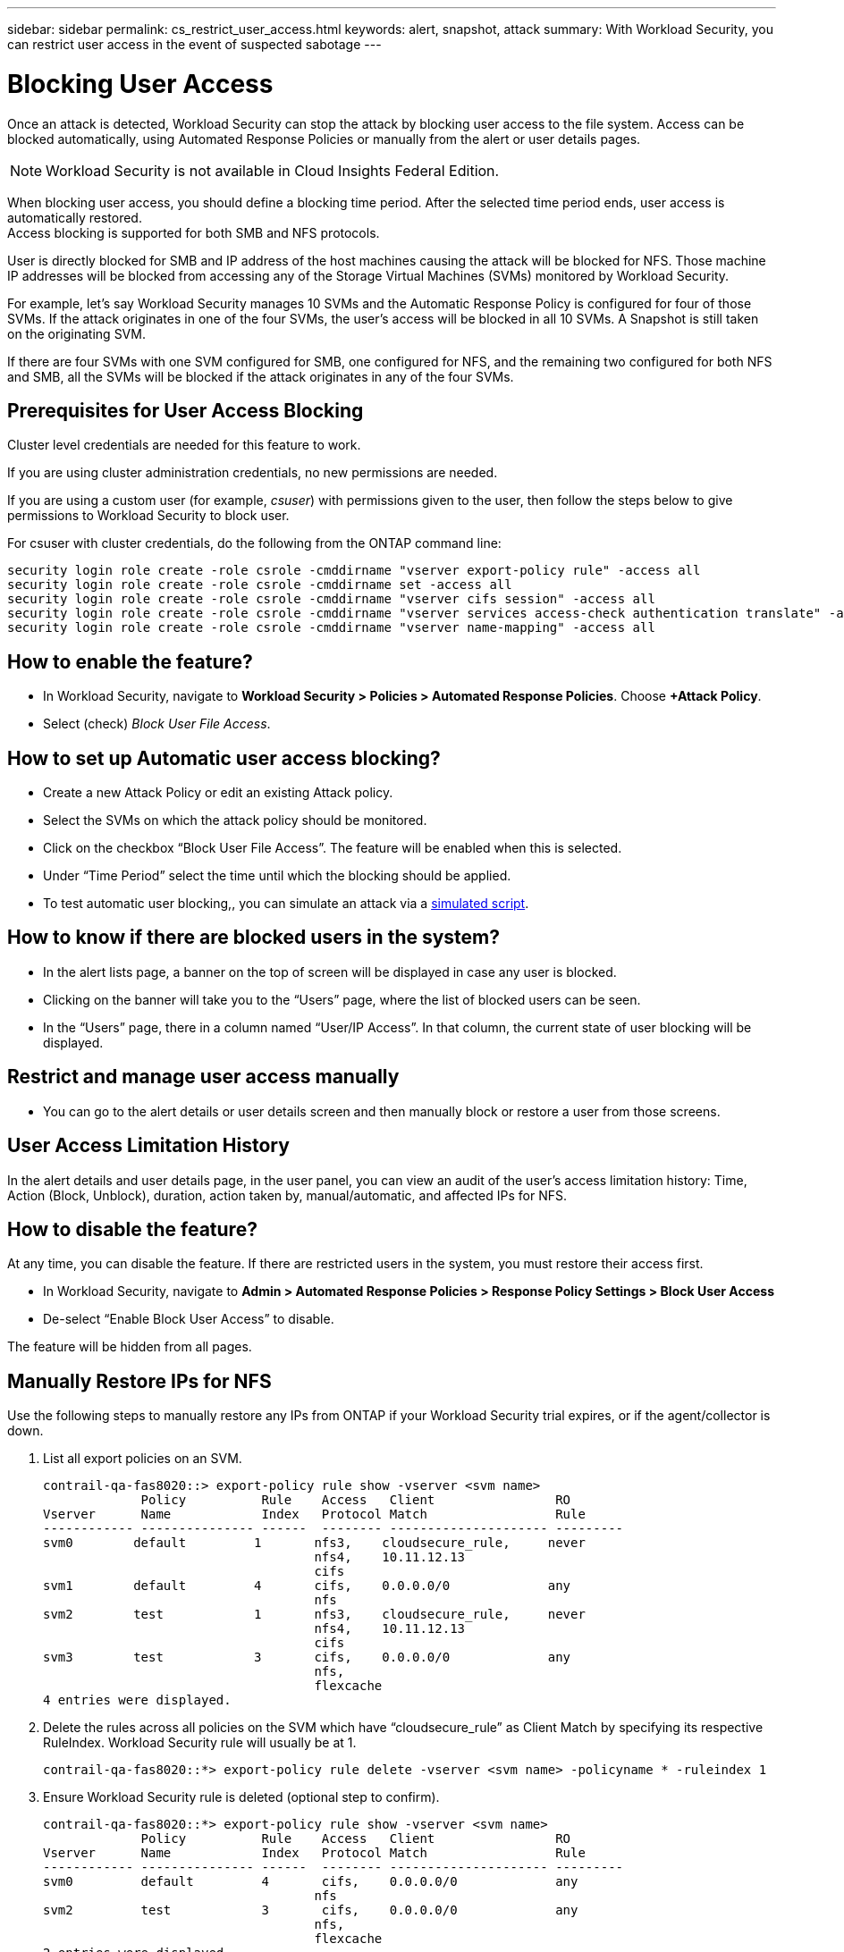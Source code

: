 ---
sidebar: sidebar
permalink: cs_restrict_user_access.html
keywords: alert, snapshot,  attack
summary: With Workload Security, you can restrict user access in the event of suspected sabotage
---

= Blocking User Access
:hardbreaks:
:nofooter:
:icons: font
:linkattrs:
:imagesdir: ./media

[.lead]
Once an attack is detected, Workload Security can stop the attack by blocking user access to the file system. Access can be blocked automatically, using Automated Response Policies or manually from the alert or user details pages.

NOTE: Workload Security is not available in Cloud Insights Federal Edition.

When blocking user access, you should define a blocking time period. After the selected time period ends, user access is automatically restored.
Access blocking is supported for both SMB and NFS protocols.

User is directly blocked for SMB and IP address of the host machines causing the attack will be blocked for NFS. Those machine IP addresses will be blocked from accessing any of the Storage Virtual Machines (SVMs) monitored by Workload Security.

For example, let’s say Workload Security manages 10 SVMs and the Automatic Response Policy is configured for four of those SVMs. If the attack originates in one of the four SVMs, the user’s access will be blocked in all 10 SVMs. A Snapshot is still taken on the originating SVM.

If there are four SVMs with one SVM configured for SMB, one configured for NFS, and the remaining two configured for both NFS and SMB, all the SVMs will be blocked if the attack originates in any of the four SVMs.

== Prerequisites for User Access Blocking

Cluster level credentials are needed for this feature to work.


If you are using cluster administration credentials, no new permissions are needed.

If you are using a custom user (for example, _csuser_) with permissions given to the user, then follow the steps below to give permissions to Workload Security to block user.

For csuser with cluster credentials, do the following from the ONTAP command line:

 security login role create -role csrole -cmddirname "vserver export-policy rule" -access all
 security login role create -role csrole -cmddirname set -access all
 security login role create -role csrole -cmddirname "vserver cifs session" -access all
 security login role create -role csrole -cmddirname "vserver services access-check authentication translate" -access all
 security login role create -role csrole -cmddirname "vserver name-mapping" -access all
 

== How to enable the feature?

* In Workload Security, navigate to *Workload Security > Policies > Automated Response Policies*.  Choose *+Attack Policy*.
* Select (check) _Block User File Access_.

== How to set up Automatic user access blocking?

* Create a new Attack Policy or edit an existing Attack policy.
* Select the SVMs on which the attack policy should be monitored.
* Click on the checkbox “Block User File Access”. The feature will be enabled when this is selected.
* Under “Time Period” select the time until which the blocking should be applied.
* To test automatic user blocking,, you can simulate an attack via a link:concept_cs_attack_simulator.html[simulated script].

== How to know if there are blocked users in the system?

* In the alert lists page, a banner on the top of screen will be displayed in case any user is blocked.
* Clicking on the banner will take you to the “Users” page, where the list of blocked users can be seen.
* In the “Users” page, there in a column named “User/IP Access”. In that column, the current state of user blocking will be displayed.

== Restrict and manage user access manually 

* You can go to the alert details or user details screen and then manually block or restore a user from those screens.

== User Access Limitation History

In the alert details and user details page, in the user panel, you can view an audit of the user’s access limitation history: Time, Action (Block, Unblock), duration, action taken by, manual/automatic, and affected IPs for NFS. 

== How to disable the feature?

At any time, you can disable the feature. If there are restricted users in the system, you must restore their access first.

* In Workload Security, navigate to *Admin > Automated Response Policies > Response Policy Settings > Block User Access*
* De-select “Enable Block User Access” to disable.

The feature will be hidden from all pages.


== Manually Restore IPs for NFS

Use the following steps to manually restore any IPs from ONTAP if your Workload Security trial expires, or if the agent/collector is down. 
 
. List all export policies on an SVM.
 
 contrail-qa-fas8020::> export-policy rule show -vserver <svm name>
              Policy          Rule    Access   Client                RO
 Vserver      Name            Index   Protocol Match                 Rule
 ------------ --------------- ------  -------- --------------------- ---------
 svm0        default         1       nfs3,    cloudsecure_rule,     never
                                     nfs4,    10.11.12.13
                                     cifs
 svm1        default         4       cifs,    0.0.0.0/0             any
                                     nfs
 svm2        test            1       nfs3,    cloudsecure_rule,     never
                                     nfs4,    10.11.12.13
                                     cifs
 svm3        test            3       cifs,    0.0.0.0/0             any
                                     nfs,
                                     flexcache
 4 entries were displayed.

 
 
. Delete the rules across all policies on the SVM which have “cloudsecure_rule” as Client Match by specifying its respective RuleIndex. Workload Security rule will usually be at 1.
 
 contrail-qa-fas8020::*> export-policy rule delete -vserver <svm name> -policyname * -ruleindex 1
 
 
 
 
.	Ensure Workload Security rule is deleted (optional step to confirm).
 
 contrail-qa-fas8020::*> export-policy rule show -vserver <svm name>
              Policy          Rule    Access   Client                RO
 Vserver      Name            Index   Protocol Match                 Rule
 ------------ --------------- ------  -------- --------------------- ---------
 svm0         default         4       cifs,    0.0.0.0/0             any
                                     nfs
 svm2         test            3       cifs,    0.0.0.0/0             any
                                     nfs,
                                     flexcache
 2 entries were displayed.



== Manually Restore Users for SMB

Use the following steps to manually restore any users from ONTAP if your Workload Security trial expires, or if the agent/collector is down.

You can get the list of users blocked in Workload Security from the users list page.

1.	Login to the ONTAP cluster (where you want to unblock users) with cluster _admin_ credentials. (For Amazon FSx, login with FSx credentials).

2.	Run the following command to list all users blocked by Workload Security for SMB in all SVMs:

 vserver name-mapping show -direction win-unix -replacement " "

 Vserver:   <vservername>
 Direction: win-unix
 Position Hostname         IP Address/Mask
 -------- ---------------- ----------------
 1       -                 -                   Pattern: CSLAB\\US040
                                          Replacement:
 2       -                 -                   Pattern: CSLAB\\US030
                                          Replacement:
 2 entries were displayed.

In the above output, 2 users were blocked (US030, US040) with domain CSLAB.

3.	Once we identify the position from the above output, run the following command to unblock the user:

 vserver name-mapping delete -direction win-unix -position <position>

4.	Confirm the users are unblocked by running the command:

 vserver name-mapping show -direction win-unix -replacement " "

No entries should be displayed for the users previously blocked.




== Troubleshooting

|===
|Problem|Try This

|Some of the users are not getting restricted, though there is an attack.	
|1.	Make sure that the Data Collector and Agent for the SVMs are in _Running_ state. Workload Security won’t be able to send commands if the Data Collector and Agent are stopped.

2. This is because the user may have accessed the storage from a machine with a new IP which has not been used before.
Restricting happens via IP address of the host through which the user is accessing the storage. Check in the UI (Alert Details > Access Limitation History for This User > Affected IPs) for the list of IP addresses which are restricted. If the user is accessing storage from a host which has an IP different from the restricted IPs, then the user will still be able to access the storage through the non-restricted IP. If the user is trying to access from the hosts whose IPs are restricted, then the storage won’t be accessible.

|Manually clicking on Restrict Access gives “IP addresses of this user have already been restricted”.	 
|The IP to be restricted is already being restricted from another user.

|Policy could not be modified. Reason: not authorized for that command.	
|Check if using csuser, permissions are given to the user as mentioned above.

|User (IP Address) blocking for NFS works, but for SMB / CIFS, I see an error message: “SID to DomainName transformation failed. Reason timeout: socket is not established”
|This can happen is _csuser_ does not have permission to perform ssh. (Ensure connection at cluster level, then ensure user can perform ssh).  _csuser_ role requires these permissions.
 
 https://docs.netapp.com/us-en/cloudinsights/cs_restrict_user_access.html#prerequisites-for-user-access-blocking

For _csuser_ with cluster credentials, do the following from the ONTAP command line:

 security login role create -role csrole -cmddirname "vserver export-policy rule" -access all
 security login role create -role csrole -cmddirname set -access all
 security login role create -role csrole -cmddirname "vserver cifs session" -access all
 security login role create -role csrole -cmddirname "vserver services access-check authentication translate" -access all
 security login role create -role csrole -cmddirname "vserver name-mapping" -access all

If _csuser_ is not used and if admin user at cluster level is used, make sure that the admin user has ssh permission to ONTAP.


|
|

|===


